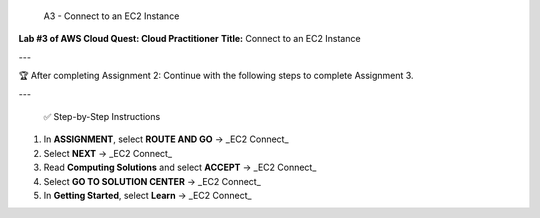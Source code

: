  A3 - Connect to an EC2 Instance
**Lab #3 of AWS Cloud Quest: Cloud Practitioner**  
**Title:** Connect to an EC2 Instance

---

🏆 After completing Assignment 2:
Continue with the following steps to complete Assignment 3.

---

 ✅ Step-by-Step Instructions

1. In **ASSIGNMENT**, select **ROUTE AND GO**  
   → _EC2 Connect_

2. Select **NEXT**  
   → _EC2 Connect_

3. Read **Computing Solutions** and select **ACCEPT**  
   → _EC2 Connect_

4. Select **GO TO SOLUTION CENTER**  
   → _EC2 Connect_

5. In **Getting Started**, select **Learn**  
   → _EC2 Connect_


